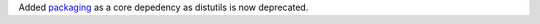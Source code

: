 Added `packaging <https://pypi.org/project/packaging/>`__ as a core depedency as distutils is now deprecated.
